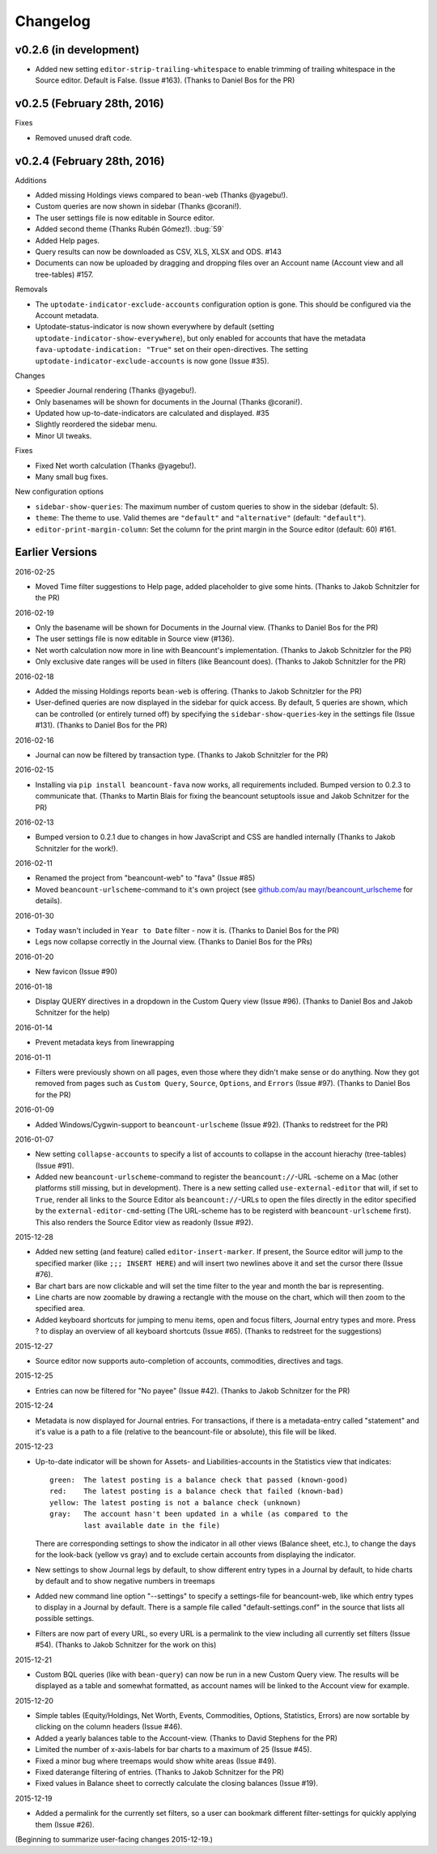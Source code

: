 Changelog
=========


v0.2.6 (in development)
----------------------------

-  Added new setting ``editor-strip-trailing-whitespace`` to enable
   trimming of trailing whitespace in the Source editor. Default is
   False. (Issue #163). (Thanks to Daniel Bos for the PR)

v0.2.5 (February 28th, 2016)
----------------------------

Fixes

-  Removed unused draft code.

v0.2.4 (February 28th, 2016)
----------------------------

Additions

-  Added missing Holdings views compared to ``bean-web`` (Thanks @yagebu!).
-  Custom queries are now shown in sidebar (Thanks @corani!).
-  The user settings file is now editable in Source editor.
-  Added second theme (Thanks Rubén Gómez!). :bug:`59`
-  Added Help pages.
-  Query results can now be downloaded as CSV, XLS, XLSX and ODS. #143
-  Documents can now be uploaded by dragging and dropping files over an
   Account name (Account view and all tree-tables) #157.

Removals

-  The ``uptodate-indicator-exclude-accounts`` configuration option is
   gone. This should be configured via the Account metadata.
-  Uptodate-status-indicator is now shown everywhere by default (setting
   ``uptodate-indicator-show-everywhere``), but only enabled for
   accounts that have the metadata ``fava-uptodate-indication: "True"``
   set on their ``open``-directives. The setting
   ``uptodate-indicator-exclude-accounts`` is now gone (Issue #35).

Changes

-  Speedier Journal rendering (Thanks @yagebu!).
-  Only basenames will be shown for documents in the Journal (Thanks
   @corani!).
-  Updated how up-to-date-indicators are calculated and displayed. #35
-  Slightly reordered the sidebar menu.
-  Minor UI tweaks.

Fixes

-  Fixed Net worth calculation (Thanks @yagebu!).
-  Many small bug fixes.

New configuration options

-  ``sidebar-show-queries``: The maximum number of custom queries to
   show in the sidebar (default: 5).
-  ``theme``: The theme to use. Valid themes are ``"default"`` and
   ``"alternative"`` (default: ``"default"``).
-  ``editor-print-margin-column``: Set the column for the print margin
   in the Source editor (default: 60) #161.


Earlier Versions
----------------

2016-02-25

-  Moved Time filter suggestions to Help page, added placeholder to give
   some hints. (Thanks to Jakob Schnitzler for the PR)

2016-02-19

-  Only the basename will be shown for Documents in the Journal view.
   (Thanks to Daniel Bos for the PR)

-  The user settings file is now editable in Source view (#136).

-  Net worth calculation now more in line with Beancount's
   implementation. (Thanks to Jakob Schnitzler for the PR)

-  Only exclusive date ranges will be used in filters (like Beancount
   does). (Thanks to Jakob Schnitzler for the PR)

2016-02-18

-  Added the missing Holdings reports ``bean-web`` is offering. (Thanks
   to Jakob Schnitzler for the PR)

-  User-defined queries are now displayed in the sidebar for quick
   access. By default, 5 queries are shown, which can be controlled (or
   entirely turned off) by specifying the ``sidebar-show-queries``-key
   in the settings file (Issue #131). (Thanks to Daniel Bos for the PR)

2016-02-16

-  Journal can now be filtered by transaction type. (Thanks to Jakob
   Schnitzler for the PR)

2016-02-15

-  Installing via ``pip install beancount-fava`` now works, all
   requirements included. Bumped version to 0.2.3 to communicate that.
   (Thanks to Martin Blais for fixing the beancount setuptools issue and
   Jakob Schnitzer for the PR)

2016-02-13

-  Bumped version to 0.2.1 due to changes in how JavaScript and CSS are
   handled internally (Thanks to Jakob Schnitzler for the work!).

2016-02-11

-  Renamed the project from "beancount-web" to "fava" (Issue #85)

-  Moved ``beancount-urlscheme``-command to it's own project (see
   `github.com/au
   mayr/beancount\_urlscheme <http://github.com/aumayr/beancount_urlscheme>`__
   for details).

2016-01-30

-  ``Today`` wasn't included in ``Year to Date`` filter - now it is.
   (Thanks to Daniel Bos for the PR)

-  Legs now collapse correctly in the Journal view. (Thanks to Daniel
   Bos for the PRs)

2016-01-20

-  New favicon (Issue #90)

2016-01-18

-  Display QUERY directives in a dropdown in the Custom Query view
   (Issue #96). (Thanks to Daniel Bos and Jakob Schnitzer for the help)

2016-01-14

-  Prevent metadata keys from linewrapping

2016-01-11

-  Filters were previously shown on all pages, even those where they
   didn't make sense or do anything. Now they got removed from pages
   such as ``Custom Query``, ``Source``, ``Options``, and ``Errors``
   (Issue #97). (Thanks to Daniel Bos for the PR)

2016-01-09

-  Added Windows/Cygwin-support to ``beancount-urlscheme`` (Issue #92).
   (Thanks to redstreet for the PR)

2016-01-07

-  New setting ``collapse-accounts`` to specify a list of accounts to
   collapse in the account hierachy (tree-tables) (Issue #91).

-  Added new ``beancount-urlscheme``-command to register the
   ``beancount://``-URL -scheme on a Mac (other platforms still missing,
   but in development). There is a new setting called
   ``use-external-editor`` that will, if set to ``True``, render all
   links to the Source Editor als ``beancount://``-URLs to open the
   files directly in the editor specified by the
   ``external-editor-cmd``-setting (The URL-scheme has to be registerd
   with ``beancount-urlscheme`` first). This also renders the Source
   Editor view as readonly (Issue #92).

2015-12-28

-  Added new setting (and feature) called ``editor-insert-marker``. If
   present, the Source editor will jump to the specified marker (like
   ``;;; INSERT HERE``) and will insert two newlines above it and set
   the cursor there (Issue #76).

-  Bar chart bars are now clickable and will set the time filter to the
   year and month the bar is representing.

-  Line charts are now zoomable by drawing a rectangle with the mouse on
   the chart, which will then zoom to the specified area.

-  Added keyboard shortcuts for jumping to menu items, open and focus
   filters, Journal entry types and more. Press ? to display an overview
   of all keyboard shortcuts (Issue #65). (Thanks to redstreet for the
   suggestions)

2015-12-27

-  Source editor now supports auto-completion of accounts, commodities,
   directives and tags.

2015-12-25

-  Entries can now be filtered for "No payee" (Issue #42). (Thanks to
   Jakob Schnitzer for the PR)

2015-12-24

-  Metadata is now displayed for Journal entries. For transactions, if
   there is a metadata-entry called "statement" and it's value is a path
   to a file (relative to the beancount-file or absolute), this file
   will be liked.

2015-12-23

-  Up-to-date indicator will be shown for Assets- and
   Liabilities-accounts in the Statistics view that indicates:

   ::

       green:  The latest posting is a balance check that passed (known-good)
       red:    The latest posting is a balance check that failed (known-bad)
       yellow: The latest posting is not a balance check (unknown)
       gray:   The account hasn't been updated in a while (as compared to the
               last available date in the file)

   There are corresponding settings to show the indicator in all other
   views (Balance sheet, etc.), to change the days for the look-back
   (yellow vs gray) and to exclude certain accounts from displaying the
   indicator.

-  New settings to show Journal legs by default, to show different entry
   types in a Journal by default, to hide charts by default and to show
   negative numbers in treemaps

-  Added new command line option "--settings" to specify a settings-file
   for beancount-web, like which entry types to display in a Journal by
   default. There is a sample file called "default-settings.conf" in the
   source that lists all possible settings.

-  Filters are now part of every URL, so every URL is a permalink to the
   view including all currently set filters (Issue #54). (Thanks to
   Jakob Schnitzer for the work on this)

2015-12-21

-  Custom BQL queries (like with ``bean-query``) can now be run in a new
   Custom Query view. The results will be displayed as a table and
   somewhat formatted, as account names will be linked to the Account
   view for example.

2015-12-20

-  Simple tables (Equity/Holdings, Net Worth, Events, Commodities,
   Options, Statistics, Errors) are now sortable by clicking on the
   column headers (Issue #46).

-  Added a yearly balances table to the Account-view. (Thanks to David
   Stephens for the PR)

-  Limited the number of x-axis-labels for bar charts to a maximum of 25
   (Issue #45).

-  Fixed a minor bug where treemaps would show white areas (Issue #49).

-  Fixed daterange filtering of entries. (Thanks to Jakob Schnitzer for
   the PR)

-  Fixed values in Balance sheet to correctly calculate the closing
   balances (Issue #19).

2015-12-19

-  Added a permalink for the currently set filters, so a user can
   bookmark different filter-settings for quickly applying them (Issue
   #26).

(Beginning to summarize user-facing changes 2015-12-19.)

